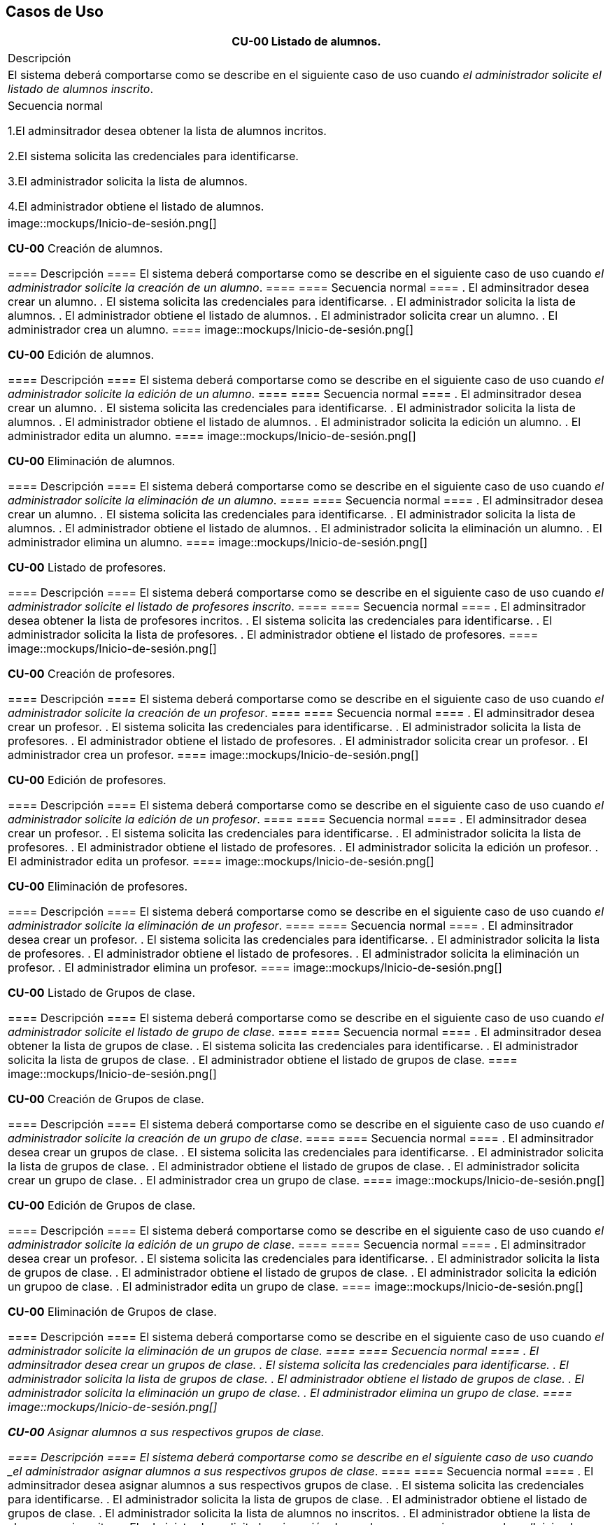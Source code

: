 == Casos de Uso

|===
| **CU-00** Listado de alumnos.

| Descripción

|El sistema deberá comportarse como se describe en el siguiente caso de uso cuando _el administrador solicite el listado de alumnos inscrito_.

| Secuencia normal

 1.El adminsitrador desea obtener la lista de alumnos incritos.

 2.El sistema solicita las credenciales para identificarse.

 3.El administrador solicita la lista de alumnos.

 4.El administrador obtiene el listado de alumnos.

|image::mockups/Inicio-de-sesión.png[]



**CU-00**  Creación de alumnos.

==== Descripción 
====
El sistema deberá comportarse como se describe en el siguiente caso de uso cuando _el administrador solicite la creación de un alumno_.
====
==== Secuencia normal
====
. El adminsitrador desea crear un alumno.
. El sistema solicita las credenciales para identificarse.
. El administrador solicita la lista de alumnos.
. El administrador obtiene el listado de alumnos.
. El administrador solicita crear un alumno.
. El administrador crea un alumno.
====
image::mockups/Inicio-de-sesión.png[]

**CU-00**  Edición de alumnos.

==== Descripción 
====
El sistema deberá comportarse como se describe en el siguiente caso de uso cuando _el administrador solicite la edición de un alumno_.
====
==== Secuencia normal
====
. El adminsitrador desea crear un alumno.
. El sistema solicita las credenciales para identificarse.
. El administrador solicita la lista de alumnos.
. El administrador obtiene el listado de alumnos.
. El administrador solicita la edición un alumno.
. El administrador edita un alumno.
====
image::mockups/Inicio-de-sesión.png[]

**CU-00**  Eliminación de alumnos.

==== Descripción 
====
El sistema deberá comportarse como se describe en el siguiente caso de uso cuando _el administrador solicite la eliminación de un alumno_.
====
==== Secuencia normal
====
. El adminsitrador desea crear un alumno.
. El sistema solicita las credenciales para identificarse.
. El administrador solicita la lista de alumnos.
. El administrador obtiene el listado de alumnos.
. El administrador solicita la eliminación un alumno.
. El administrador elimina un alumno.
====
image::mockups/Inicio-de-sesión.png[]

**CU-00** Listado de profesores.

==== Descripción 
====
El sistema deberá comportarse como se describe en el siguiente caso de uso cuando _el administrador solicite el listado de profesores inscrito_.
====
==== Secuencia normal
====
. El adminsitrador desea obtener la lista de profesores incritos.
. El sistema solicita las credenciales para identificarse.
. El administrador solicita la lista de profesores.
. El administrador obtiene el listado de profesores.
====
image::mockups/Inicio-de-sesión.png[]

**CU-00**  Creación de profesores.

==== Descripción 
====
El sistema deberá comportarse como se describe en el siguiente caso de uso cuando _el administrador solicite la creación de un profesor_.
====
==== Secuencia normal
====
. El adminsitrador desea crear un profesor.
. El sistema solicita las credenciales para identificarse.
. El administrador solicita la lista de profesores.
. El administrador obtiene el listado de profesores.
. El administrador solicita crear un profesor.
. El administrador crea un profesor.
====
image::mockups/Inicio-de-sesión.png[]

**CU-00**  Edición de profesores.

==== Descripción 
====
El sistema deberá comportarse como se describe en el siguiente caso de uso cuando _el administrador solicite la edición de un profesor_.
====
==== Secuencia normal
====
. El adminsitrador desea crear un profesor.
. El sistema solicita las credenciales para identificarse.
. El administrador solicita la lista de profesores.
. El administrador obtiene el listado de profesores.
. El administrador solicita la edición un profesor.
. El administrador edita un profesor.
====
image::mockups/Inicio-de-sesión.png[]

**CU-00**  Eliminación de profesores.

==== Descripción 
====
El sistema deberá comportarse como se describe en el siguiente caso de uso cuando _el administrador solicite la eliminación de un profesor_.
====
==== Secuencia normal
====
. El adminsitrador desea crear un profesor.
. El sistema solicita las credenciales para identificarse.
. El administrador solicita la lista de profesores.
. El administrador obtiene el listado de profesores.
. El administrador solicita la eliminación un profesor.
. El administrador elimina un profesor.
====
image::mockups/Inicio-de-sesión.png[]

**CU-00** Listado de Grupos de clase.

==== Descripción 
====
El sistema deberá comportarse como se describe en el siguiente caso de uso cuando _el administrador solicite el listado de grupo de clase_.
====
==== Secuencia normal
====
. El adminsitrador desea obtener la lista de grupos de clase.
. El sistema solicita las credenciales para identificarse.
. El administrador solicita la lista de grupos de clase.
. El administrador obtiene el listado de grupos de clase.
====
image::mockups/Inicio-de-sesión.png[]

**CU-00**  Creación de Grupos de clase.

==== Descripción 
====
El sistema deberá comportarse como se describe en el siguiente caso de uso cuando _el administrador solicite la creación de un grupo de clase_.
====
==== Secuencia normal
====
. El adminsitrador desea crear un grupos de clase.
. El sistema solicita las credenciales para identificarse.
. El administrador solicita la lista de grupos de clase.
. El administrador obtiene el listado de grupos de clase.
. El administrador solicita crear un grupo de clase.
. El administrador crea un grupo de clase.
====
image::mockups/Inicio-de-sesión.png[]

**CU-00**  Edición de Grupos de clase.

==== Descripción 
====
El sistema deberá comportarse como se describe en el siguiente caso de uso cuando _el administrador solicite la edición de un grupo de clase_.
====
==== Secuencia normal
====
. El adminsitrador desea crear un profesor.
. El sistema solicita las credenciales para identificarse.
. El administrador solicita la lista de grupos de clase.
. El administrador obtiene el listado de grupos de clase.
. El administrador solicita la edición un grupoo de clase.
. El administrador edita un grupo de clase.
====
image::mockups/Inicio-de-sesión.png[]

**CU-00**  Eliminación de Grupos de clase.

==== Descripción 
====
El sistema deberá comportarse como se describe en el siguiente caso de uso cuando _el administrador solicite la eliminación de un grupos de clase.
====
==== Secuencia normal
====
. El adminsitrador desea crear un grupos de clase.
. El sistema solicita las credenciales para identificarse.
. El administrador solicita la lista de grupos de clase.
. El administrador obtiene el listado de grupos de clase.
. El administrador solicita la eliminación un grupo de clase.
. El administrador elimina un grupo de clase.
====
image::mockups/Inicio-de-sesión.png[]


**CU-00**  Asignar alumnos a sus respectivos grupos de clase.

==== Descripción 
====
El sistema deberá comportarse como se describe en el siguiente caso de uso cuando _el administrador asignar alumnos a sus respectivos grupos de clase_.
====
==== Secuencia normal
====
. El adminsitrador desea asignar alumnos a sus respectivos grupos de clase.
. El sistema solicita las credenciales para identificarse.
. El administrador solicita la lista de grupos de clase.
. El administrador obtiene el listado de grupos de clase.
. El administrador solicita la lista de alumnos no inscritos.
. El administrador obtiene la lista de alumnos no inscritos.
. El administrador solicita la asignación de un alumno.
====
image::mockups/Inicio-de-sesión.png[]

**CU-00**   Asignar profesores a un grupo de clase.

==== Descripción 
====
El sistema deberá comportarse como se describe en el siguiente caso de uso cuando _el administrador asignar profesores a un grupo de clase_.
====
==== Secuencia normal
====
. El adminsitrador desea asignar asignar profesores a un grupo de clase.
. El sistema solicita las credenciales para identificarse.
. El administrador solicita la lista de grupos de clase.
. El administrador obtiene el listado de grupos de clase.
. El administrador solicita la lista de profesores no inscritos.
. El administrador obtiene la lista de profesores no inscritos.
. El administrador solicita la asignación de un profesor.
====
image::mockups/Inicio-de-sesión.png[]

**CU-00** Listado de asignaturas.

==== Descripción 
====
El sistema deberá comportarse como se describe en el siguiente caso de uso cuando _el administrador solicite el listado de asignaturas_.
====
==== Secuencia normal
====
. El adminsitrador desea obtener la lista de asignaturas.
. El sistema solicita las credenciales para identificarse.
. El administrador solicita la lista de asignaturas.
. El administrador obtiene el listado de asignaturas.
====
image::mockups/Inicio-de-sesión.png[]

**CU-00**  Creación de asignaturas.

==== Descripción 
====
El sistema deberá comportarse como se describe en el siguiente caso de uso cuando _el administrador solicite la creación de una asignatura_.
====
==== Secuencia normal
====
. El adminsitrador desea crear una asignatura.
. El sistema solicita las credenciales para identificarse.
. El administrador solicita la lista de asignaturas.
. El administrador obtiene el listado de asignaturas.
. El administrador solicita crear una asignatura.
. El administrador crea una asignatura.
====
image::mockups/Inicio-de-sesión.png[]

**CU-00**  Edición de asignaturas.

==== Descripción 
====
El sistema deberá comportarse como se describe en el siguiente caso de uso cuando _el administrador solicite la edición de una asignatura_.
====
==== Secuencia normal
====
. El adminsitrador desea crear una asignatura.
. El sistema solicita las credenciales para identificarse.
. El administrador solicita la lista de asignaturas.
. El administrador obtiene el listado de asignaturas.
. El administrador solicita la edición una asignatura.
. El administrador edita una asignatura.
====
image::mockups/Inicio-de-sesión.png[]

**CU-00**  Eliminación de asignaturas.

==== Descripción 
====
El sistema deberá comportarse como se describe en el siguiente caso de uso cuando _el administrador solicite la eliminación de una asignatura.
====
==== Secuencia normal
====
. El adminsitrador desea crear un alumno.
. El sistema solicita las credenciales para identificarse.
. El administrador solicita la lista de asignaturas.
. El administrador obtiene el listado de asignaturas.
. El administrador solicita la eliminación una asignatura.
. El administrador elimina una asignatura.
====
image::mockups/Inicio-de-sesión.png[]
´
**CU-00**  Asignar una asignatura a grupos de clase.

==== Descripción 
====
El sistema deberá comportarse como se describe en el siguiente caso de uso cuando _el administrador asignar una asignatura a grupos de clase_.
====
==== Secuencia normal
====
. El adminsitrador desea asignar una asignatura a grupos de clase.
. El sistema solicita las credenciales para identificarse.
. El administrador solicita la lista de grupos de clase.
. El administrador obtiene el listado de grupos de clase.
. El administrador solicita la lista de asignaturas no inscritas.
. El administrador obtiene la lista de asignaturas no inscritas.
. El administrador solicita la asignación de una asignatura.
====
image::mockups/Inicio-de-sesión.png[]

**CU-00**  Asignar asignatura a profesores.

==== Descripción 
====
El sistema deberá comportarse como se describe en el siguiente caso de uso cuando _el administrador asignar una asignatura a un profesor_.
====
==== Secuencia normal
====
. El adminsitrador desea asignar una asignatura a un profesor.
. El sistema solicita las credenciales para identificarse.
. El administrador solicita la lista de profesores.
. El administrador obtiene el listado de profesores.
. El administrador solicita la lista de asignaturas no inscritas.
. El administrador obtiene la lista de asignaturas no inscritas.
. El administrador solicita la asignación de una asignatura.
====
image::mockups/Inicio-de-sesión.png[]

